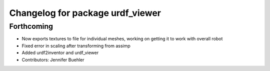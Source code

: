^^^^^^^^^^^^^^^^^^^^^^^^^^^^^^^^^
Changelog for package urdf_viewer
^^^^^^^^^^^^^^^^^^^^^^^^^^^^^^^^^

Forthcoming
-----------
* Now exports textures to file for individual meshes, working on getting it to work with overall robot
* Fixed error in scaling after transforming from assimp
* Added urdf2inventor and urdf_viewer
* Contributors: Jennifer Buehler
